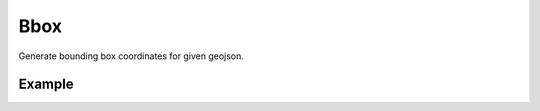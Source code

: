 Bbox
=====
Generate bounding box coordinates for given geojson.

Example
-------

.. jupyter-execute::

    from turfpy.booleans import boolean_within

    point = {
      "type": "Feature",
      "properties": {},
      "geometry": {
        "coordinates": [
          -104.99089477656028,
          39.74071889567193
        ],
        "type": "Point"
      }
    }
    polygon = {
      "type": "Feature",
      "properties": {},
      "geometry": {
        "coordinates": [
          [
            [
              -105.50078324787434,
              39.94526320322274
            ],
            [
              -105.50078324787434,
              39.49578832519356
            ],
            [
              -104.31486287077342,
              39.49578832519356
            ],
            [
              -104.31486287077342,
              39.94526320322274
            ],
            [
              -105.50078324787434,
              39.94526320322274
            ]
          ]
        ],
        "type": "Polygon"
      }
    }
    boolean_within(point, polygon)
